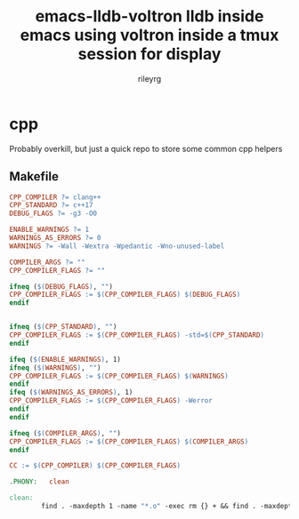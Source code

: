 #+TITLE: emacs-lldb-voltron lldb inside emacs using voltron inside a tmux session for display
#+AUTHOR: rileyrg
#+EMAIL: rileyrg at g m x dot de

#+LANGUAGE: en
#+STARTUP: showall

#+EXPORT_FILE_NAME: README.md
#+OPTIONS: toc:8 num:nil

#+category: cpp
#+FILETAGS: :cpp:makefile:

#+PROPERTY: header-args:bash :tangle-mode (identity #o655)

* cpp
:PROPERTIES:
:END:
Probably overkill, but just a quick repo to store some common cpp helpers
** Makefile
#+begin_src makefile :tangle "Makefile"
  CPP_COMPILER ?= clang++
  CPP_STANDARD ?= c++17
  DEBUG_FLAGS ?= -g3 -O0

  ENABLE_WARNINGS ?= 1
  WARNINGS_AS_ERRORS ?= 0
  WARNINGS ?= -Wall -Wextra -Wpedantic -Wno-unused-label

  COMPILER_ARGS ?= ""
  CPP_COMPILER_FLAGS ?= ""

  ifneq ($(DEBUG_FLAGS), "")
  CPP_COMPILER_FLAGS := $(CPP_COMPILER_FLAGS) $(DEBUG_FLAGS)
  endif


  ifneq ($(CPP_STANDARD), "")
  CPP_COMPILER_FLAGS := $(CPP_COMPILER_FLAGS) -std=$(CPP_STANDARD)
  endif

  ifeq ($(ENABLE_WARNINGS), 1)
  ifneq ($(WARNINGS), "")
  CPP_COMPILER_FLAGS := $(CPP_COMPILER_FLAGS) $(WARNINGS)
  endif
  ifeq ($(WARNINGS_AS_ERRORS), 1)
  CPP_COMPILER_FLAGS := $(CPP_COMPILER_FLAGS) -Werror
  endif
  endif

  ifneq ($(COMPILER_ARGS), "")
  CPP_COMPILER_FLAGS := $(CPP_COMPILER_FLAGS) $(COMPILER_ARGS)
  endif

  CC := $(CPP_COMPILER) $(CPP_COMPILER_FLAGS)

  .PHONY:	clean

  clean:
          find . -maxdepth 1 -name "*.o" -exec rm {} + && find . -maxdepth 1 -type f -executable -exec rm {} +
#+end_src
